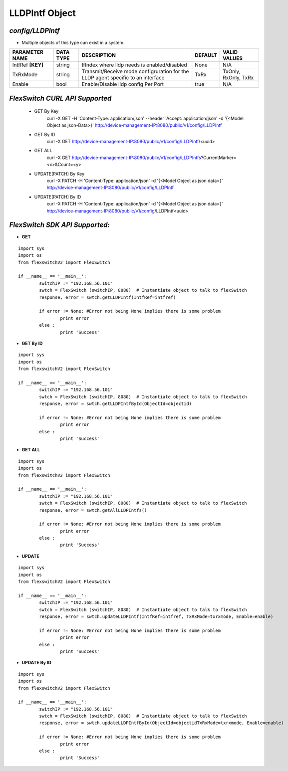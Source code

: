 LLDPIntf Object
=============================================================

*config/LLDPIntf*
------------------------------------

- Multiple objects of this type can exist in a system.

+--------------------+---------------+--------------------------------+-------------+----------------------+
| **PARAMETER NAME** | **DATA TYPE** |        **DESCRIPTION**         | **DEFAULT** |   **VALID VALUES**   |
+--------------------+---------------+--------------------------------+-------------+----------------------+
| IntfRef **[KEY]**  | string        | IfIndex where lldp needs is    | None        | N/A                  |
|                    |               | enabled/disabled               |             |                      |
+--------------------+---------------+--------------------------------+-------------+----------------------+
| TxRxMode           | string        | Transmit/Receive mode          | TxRx        | TxOnly, RxOnly, TxRx |
|                    |               | configruration for the LLDP    |             |                      |
|                    |               | agent specific to an interface |             |                      |
+--------------------+---------------+--------------------------------+-------------+----------------------+
| Enable             | bool          | Enable/Disable lldp config Per | true        | N/A                  |
|                    |               | Port                           |             |                      |
+--------------------+---------------+--------------------------------+-------------+----------------------+



*FlexSwitch CURL API Supported*
------------------------------------

	- GET By Key
		 curl -X GET -H 'Content-Type: application/json' --header 'Accept: application/json' -d '{<Model Object as json-Data>}' http://device-management-IP:8080/public/v1/config/LLDPIntf
	- GET By ID
		 curl -X GET http://device-management-IP:8080/public/v1/config/LLDPIntf/<uuid>
	- GET ALL
		 curl -X GET http://device-management-IP:8080/public/v1/config/LLDPIntfs?CurrentMarker=<x>&Count=<y>
	- UPDATE(PATCH) By Key
		 curl -X PATCH -H 'Content-Type: application/json' -d '{<Model Object as json data>}'  http://device-management-IP:8080/public/v1/config/LLDPIntf
	- UPDATE(PATCH) By ID
		 curl -X PATCH -H 'Content-Type: application/json' -d '{<Model Object as json data>}'  http://device-management-IP:8080/public/v1/config/LLDPIntf<uuid>


*FlexSwitch SDK API Supported:*
------------------------------------



- **GET**


::

	import sys
	import os
	from flexswitchV2 import FlexSwitch

	if __name__ == '__main__':
		switchIP := "192.168.56.101"
		swtch = FlexSwitch (switchIP, 8080)  # Instantiate object to talk to flexSwitch
		response, error = swtch.getLLDPIntf(IntfRef=intfref)

		if error != None: #Error not being None implies there is some problem
			print error
		else :
			print 'Success'


- **GET By ID**


::

	import sys
	import os
	from flexswitchV2 import FlexSwitch

	if __name__ == '__main__':
		switchIP := "192.168.56.101"
		swtch = FlexSwitch (switchIP, 8080)  # Instantiate object to talk to flexSwitch
		response, error = swtch.getLLDPIntfById(ObjectId=objectid)

		if error != None: #Error not being None implies there is some problem
			print error
		else :
			print 'Success'




- **GET ALL**


::

	import sys
	import os
	from flexswitchV2 import FlexSwitch

	if __name__ == '__main__':
		switchIP := "192.168.56.101"
		swtch = FlexSwitch (switchIP, 8080)  # Instantiate object to talk to flexSwitch
		response, error = swtch.getAllLLDPIntfs()

		if error != None: #Error not being None implies there is some problem
			print error
		else :
			print 'Success'




- **UPDATE**

::

	import sys
	import os
	from flexswitchV2 import FlexSwitch

	if __name__ == '__main__':
		switchIP := "192.168.56.101"
		swtch = FlexSwitch (switchIP, 8080)  # Instantiate object to talk to flexSwitch
		response, error = swtch.updateLLDPIntf(IntfRef=intfref, TxRxMode=txrxmode, Enable=enable)

		if error != None: #Error not being None implies there is some problem
			print error
		else :
			print 'Success'


- **UPDATE By ID**

::

	import sys
	import os
	from flexswitchV2 import FlexSwitch

	if __name__ == '__main__':
		switchIP := "192.168.56.101"
		swtch = FlexSwitch (switchIP, 8080)  # Instantiate object to talk to flexSwitch
		response, error = swtch.updateLLDPIntfById(ObjectId=objectidTxRxMode=txrxmode, Enable=enable)

		if error != None: #Error not being None implies there is some problem
			print error
		else :
			print 'Success'
